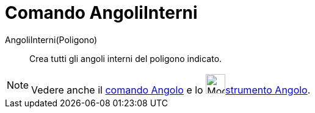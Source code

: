 = Comando AngoliInterni

AngoliInterni(Poligono)::
  Crea tutti gli angoli interni del poligono indicato.

[NOTE]
====

Vedere anche il xref:/commands/Angolo.adoc[comando Angolo] e lo image:32px-Mode_angle.svg.png[Mode
angle.svg,width=32,height=32]xref:/tools/Angolo.adoc[strumento Angolo].

====
